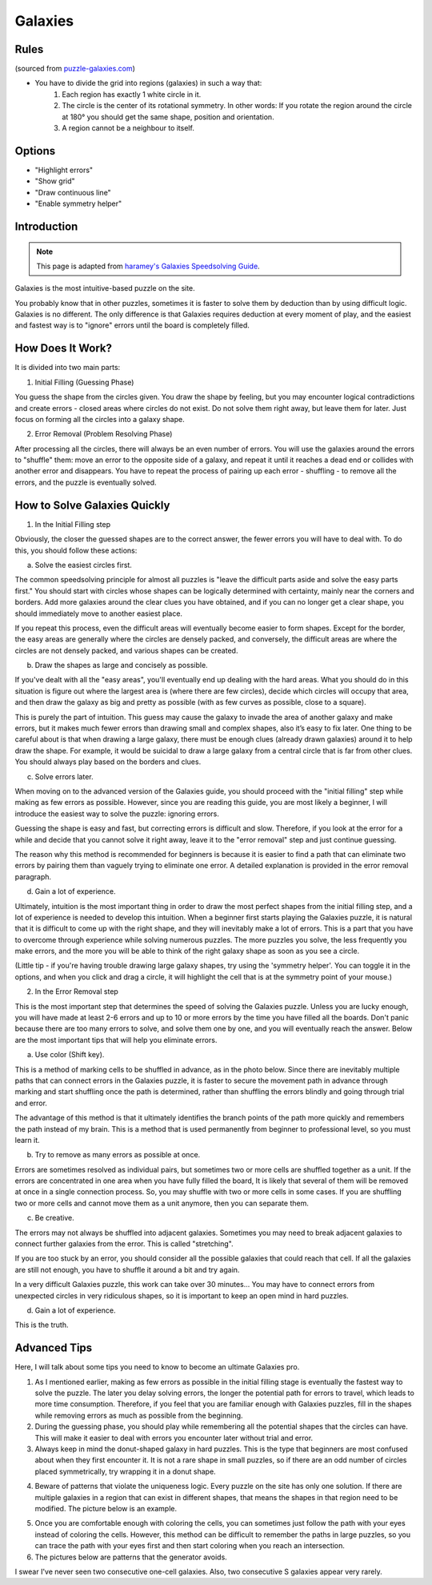 Galaxies
========

Rules
-----

(sourced from `puzzle-galaxies.com <https://www.puzzle-galaxies.com>`_)

* You have to divide the grid into regions (galaxies) in such a way that:
   1. Each region has exactly 1 white circle in it.
   2. The circle is the center of its rotational symmetry. In other words: If you rotate the region around the circle at 180° you should get the same shape, position and orientation.
   3. A region cannot be a neighbour to itself.

Options
-------

* "Highlight errors"
* "Show grid"
* "Draw continuous line"
* "Enable symmetry helper"

Introduction
------------

.. note::

   This page is adapted from `haramey's Galaxies Speedsolving Guide <https://docs.google.com/document/d/1aLNP7i8tM-BDhwivFIOox9VrCYLFe403hzpnVIgXCUI/edit?usp=sharing>`_.

Galaxies is the most intuitive-based puzzle on the site.

You probably know that in other puzzles, sometimes it is faster to solve them by deduction than by using difficult logic.
Galaxies is no different. The only difference is that Galaxies requires deduction at every moment of play, and the easiest
and fastest way is to "ignore" errors until the board is completely filled.

How Does It Work?
-----------------

It is divided into two main parts:

1. Initial Filling (Guessing Phase)

You guess the shape from the circles given. You draw the shape by feeling, but you may encounter logical contradictions and
create errors - closed areas where circles do not exist. Do not solve them right away, but leave them for later. Just focus
on forming all the circles into a galaxy shape.

2. Error Removal (Problem Resolving Phase)

After processing all the circles, there will always be an even number of errors. You will use the galaxies around the errors
to "shuffle" them: move an error to the opposite side of a galaxy, and repeat it until it reaches a dead end or collides with
another error and disappears. You have to repeat the process of pairing up each error - shuffling - to remove all the errors,
and the puzzle is eventually solved.

.. image:: ../img/galaxies/solve.gif

How to Solve Galaxies Quickly
-----------------------------

1. In the Initial Filling step

Obviously, the closer the guessed shapes are to the correct answer, the fewer errors you will have to deal with. To do this,
you should follow these actions:

a. Solve the easiest circles first.

The common speedsolving principle for almost all puzzles is "leave the difficult parts aside and solve the easy parts first."
You should start with circles whose shapes can be logically determined with certainty, mainly near the corners and borders.
Add more galaxies around the clear clues you have obtained, and if you can no longer get a clear shape, you should immediately
move to another easiest place.

If you repeat this process, even the difficult areas will eventually become easier to form shapes. Except for the border, the
easy areas are generally where the circles are densely packed, and conversely, the difficult areas are where the circles are
not densely packed, and various shapes can be created.

b. Draw the shapes as large and concisely as possible.

If you've dealt with all the "easy areas", you'll eventually end up dealing with the hard areas. What you should do in this
situation is figure out where the largest area is (where there are few circles), decide which circles will occupy that area,
and then draw the galaxy as big and pretty as possible (with as few curves as possible, close to a square).

This is purely the part of intuition. This guess may cause the galaxy to invade the area of ​​another galaxy and make errors,
but it makes much fewer errors than drawing small and complex shapes, also it’s easy to fix later. One thing to be careful
about is that when drawing a large galaxy, there must be enough clues (already drawn galaxies) around it to help draw the shape.
For example, it would be suicidal to draw a large galaxy from a central circle that is far from other clues. You should always
play based on the borders and clues.

c. Solve errors later.

When moving on to the advanced version of the Galaxies guide, you should proceed with the "initial filling" step while making as
few errors as possible. However, since you are reading this guide, you are most likely a beginner, I will introduce the easiest
way to solve the puzzle: ignoring errors.

Guessing the shape is easy and fast, but correcting errors is difficult and slow. Therefore, if you look at the error for a while
and decide that you cannot solve it right away, leave it to the "error removal" step and just continue guessing.

The reason why this method is recommended for beginners is because it is easier to find a path that can eliminate two errors by
pairing them than vaguely trying to eliminate one error. A detailed explanation is provided in the error removal paragraph.

d. Gain a lot of experience.

Ultimately, intuition is the most important thing in order to draw the most perfect shapes from the initial filling step, and a
lot of experience is needed to develop this intuition. When a beginner first starts playing the Galaxies puzzle, it is natural that
it is difficult to come up with the right shape, and they will inevitably make a lot of errors. This is a part that you have to
overcome through experience while solving numerous puzzles. The more puzzles you solve, the less frequently you make errors, and
the more you will be able to think of the right galaxy shape as soon as you see a circle.

(Little tip - if you're having trouble drawing large galaxy shapes, try using the 'symmetry helper'. You can toggle it in the options,
and when you click and drag a circle, it will highlight the cell that is at the symmetry point of your mouse.)

2. In the Error Removal step

This is the most important step that determines the speed of solving the Galaxies puzzle. Unless you are lucky enough, you will have
made at least 2-6 errors and up to 10 or more errors by the time you have filled all the boards. Don't panic because there are too many
errors to solve, and solve them one by one, and you will eventually reach the answer. Below are the most important tips that will help
you eliminate errors.

a. Use color (Shift key).

This is a method of marking cells to be shuffled in advance, as in the photo below. Since there are inevitably multiple paths that can
connect errors in the Galaxies puzzle, it is faster to secure the movement path in advance through marking and start shuffling once the
path is determined, rather than shuffling the errors blindly and going through trial and error.

The advantage of this method is that it ultimately identifies the branch points of the path more quickly and remembers the path instead
of my brain. This is a method that is used permanently from beginner to professional level, so you must learn it.

.. image:: ../img/galaxies/error-removal.gif

b. Try to remove as many errors as possible at once.

Errors are sometimes resolved as individual pairs, but sometimes two or more cells are shuffled together as a unit. If the errors are
concentrated in one area when you have fully filled the board, It is likely that several of them will be removed at once in a single
connection process. So, you may shuffle with two or more cells in some cases. If you are shuffling two or more cells and cannot move them
as a unit anymore, then you can separate them.

c. Be creative.

The errors may not always be shuffled into adjacent galaxies. Sometimes you may need to break adjacent galaxies to connect further galaxies
from the error. This is called "stretching".

If you are too stuck by an error, you should consider all the possible galaxies that could reach that cell. If all the galaxies are still not
enough, you have to shuffle it around a bit and try again.

In a very difficult Galaxies puzzle, this work can take over 30 minutes... You may have to connect errors from unexpected circles in very
ridiculous shapes, so it is important to keep an open mind in hard puzzles.

d. Gain a lot of experience.

This is the truth.

Advanced Tips
-------------

Here, I will talk about some tips you need to know to become an ultimate Galaxies pro.

1. As I mentioned earlier, making as few errors as possible in the initial filling stage is eventually the fastest way to solve the puzzle.
   The later you delay solving errors, the longer the potential path for errors to travel, which leads to more time consumption. Therefore,
   if you feel that you are familiar enough with Galaxies puzzles, fill in the shapes while removing errors as much as possible from the beginning.

2. During the guessing phase, you should play while remembering all the potential shapes that the circles can have. This will make it easier
   to deal with errors you encounter later without trial and error.

3. Always keep in mind the donut-shaped galaxy in hard puzzles. This is the type that beginners are most confused about when they first encounter
   it. It is not a rare shape in small puzzles, so if there are an odd number of circles placed symmetrically, try wrapping it in a donut shape.

.. image:: ../img/galaxies/donut.png

4. Beware of patterns that violate the uniqueness logic. Every puzzle on the site has only one solution. If there are multiple galaxies in a
   region that can exist in different shapes, that means the shapes in that region need to be modified. The picture below is an example.

.. image:: ../img/galaxies/uniqueness.png

5. Once you are comfortable enough with coloring the cells, you can sometimes just follow the path with your eyes instead of coloring the cells.
   However, this method can be difficult to remember the paths in large puzzles, so you can trace the path with your eyes first and then start
   coloring when you reach an intersection.

6. The pictures below are patterns that the generator avoids.

.. image:: ../img/galaxies/consecutive-onecell.png

.. image:: ../img/galaxies/consecutive-s.png

I swear I've never seen two consecutive one-cell galaxies. Also, two consecutive S galaxies appear very rarely.